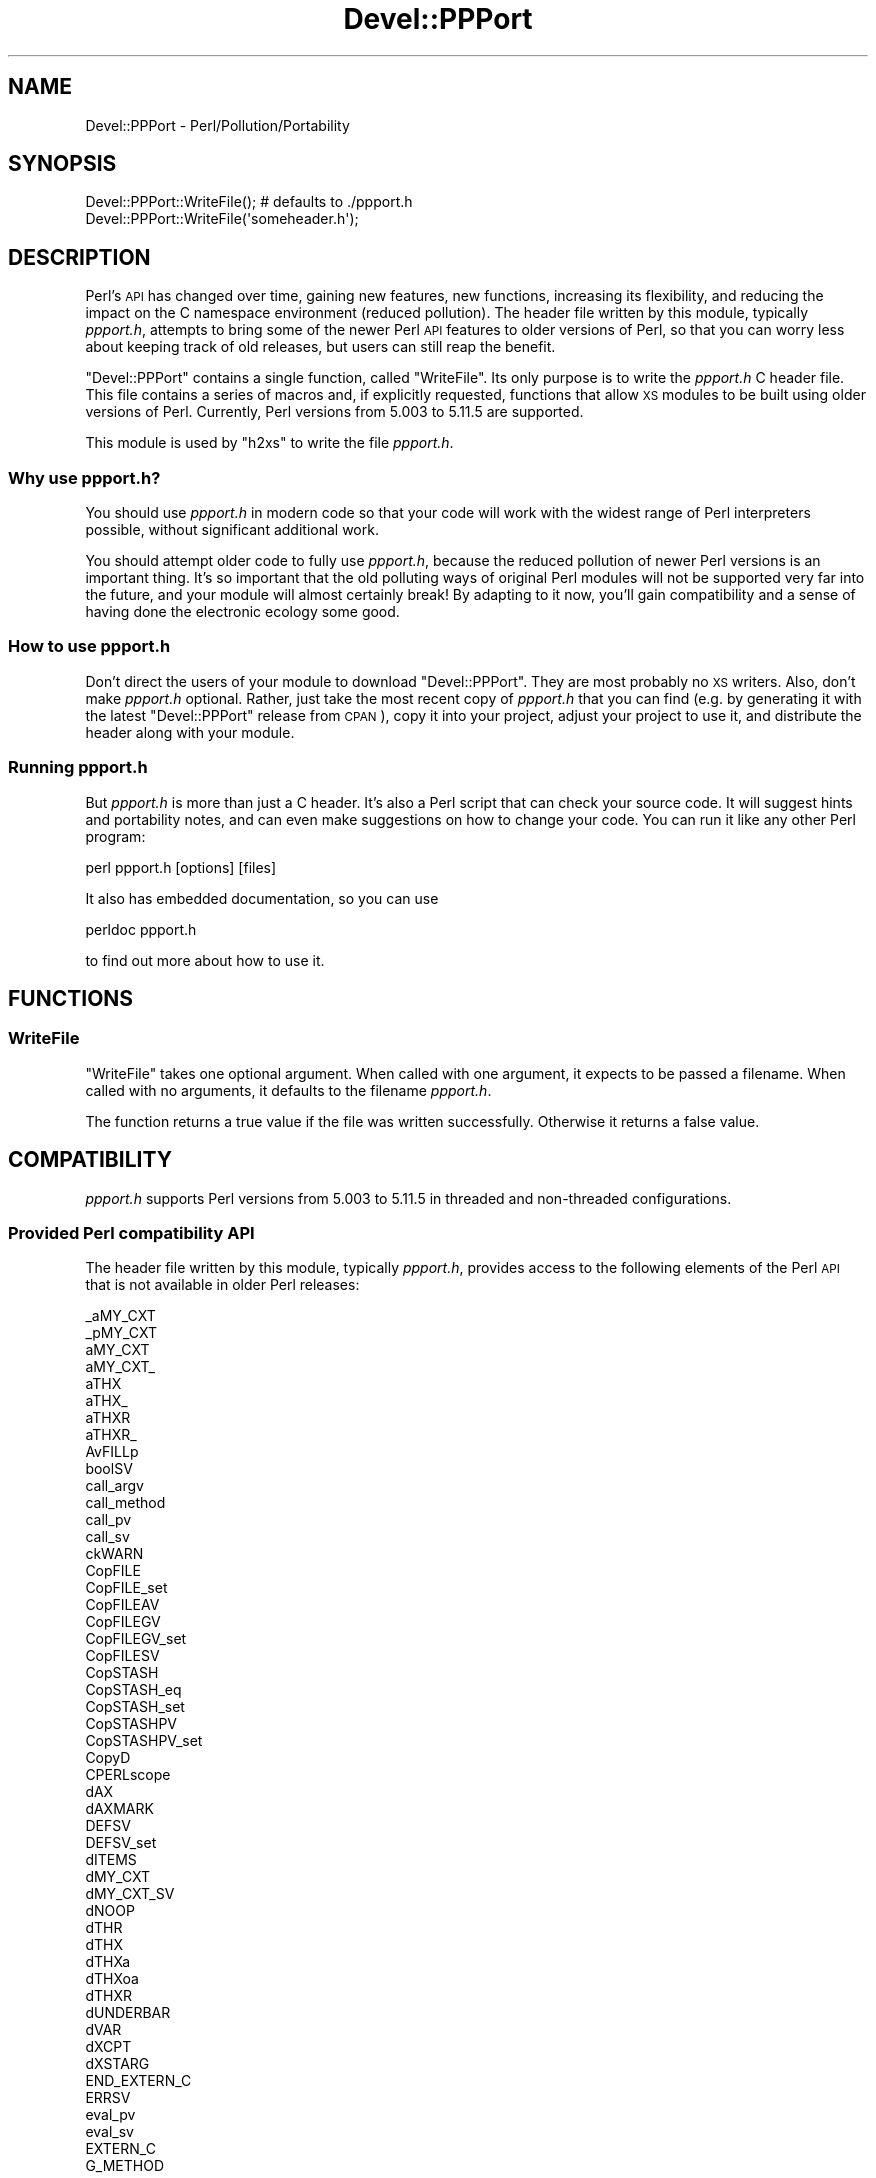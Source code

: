 .\" Automatically generated by Pod::Man 2.27 (Pod::Simple 3.28)
.\"
.\" Standard preamble:
.\" ========================================================================
.de Sp \" Vertical space (when we can't use .PP)
.if t .sp .5v
.if n .sp
..
.de Vb \" Begin verbatim text
.ft CW
.nf
.ne \\$1
..
.de Ve \" End verbatim text
.ft R
.fi
..
.\" Set up some character translations and predefined strings.  \*(-- will
.\" give an unbreakable dash, \*(PI will give pi, \*(L" will give a left
.\" double quote, and \*(R" will give a right double quote.  \*(C+ will
.\" give a nicer C++.  Capital omega is used to do unbreakable dashes and
.\" therefore won't be available.  \*(C` and \*(C' expand to `' in nroff,
.\" nothing in troff, for use with C<>.
.tr \(*W-
.ds C+ C\v'-.1v'\h'-1p'\s-2+\h'-1p'+\s0\v'.1v'\h'-1p'
.ie n \{\
.    ds -- \(*W-
.    ds PI pi
.    if (\n(.H=4u)&(1m=24u) .ds -- \(*W\h'-12u'\(*W\h'-12u'-\" diablo 10 pitch
.    if (\n(.H=4u)&(1m=20u) .ds -- \(*W\h'-12u'\(*W\h'-8u'-\"  diablo 12 pitch
.    ds L" ""
.    ds R" ""
.    ds C` ""
.    ds C' ""
'br\}
.el\{\
.    ds -- \|\(em\|
.    ds PI \(*p
.    ds L" ``
.    ds R" ''
.    ds C`
.    ds C'
'br\}
.\"
.\" Escape single quotes in literal strings from groff's Unicode transform.
.ie \n(.g .ds Aq \(aq
.el       .ds Aq '
.\"
.\" If the F register is turned on, we'll generate index entries on stderr for
.\" titles (.TH), headers (.SH), subsections (.SS), items (.Ip), and index
.\" entries marked with X<> in POD.  Of course, you'll have to process the
.\" output yourself in some meaningful fashion.
.\"
.\" Avoid warning from groff about undefined register 'F'.
.de IX
..
.nr rF 0
.if \n(.g .if rF .nr rF 1
.if (\n(rF:(\n(.g==0)) \{
.    if \nF \{
.        de IX
.        tm Index:\\$1\t\\n%\t"\\$2"
..
.        if !\nF==2 \{
.            nr % 0
.            nr F 2
.        \}
.    \}
.\}
.rr rF
.\"
.\" Accent mark definitions (@(#)ms.acc 1.5 88/02/08 SMI; from UCB 4.2).
.\" Fear.  Run.  Save yourself.  No user-serviceable parts.
.    \" fudge factors for nroff and troff
.if n \{\
.    ds #H 0
.    ds #V .8m
.    ds #F .3m
.    ds #[ \f1
.    ds #] \fP
.\}
.if t \{\
.    ds #H ((1u-(\\\\n(.fu%2u))*.13m)
.    ds #V .6m
.    ds #F 0
.    ds #[ \&
.    ds #] \&
.\}
.    \" simple accents for nroff and troff
.if n \{\
.    ds ' \&
.    ds ` \&
.    ds ^ \&
.    ds , \&
.    ds ~ ~
.    ds /
.\}
.if t \{\
.    ds ' \\k:\h'-(\\n(.wu*8/10-\*(#H)'\'\h"|\\n:u"
.    ds ` \\k:\h'-(\\n(.wu*8/10-\*(#H)'\`\h'|\\n:u'
.    ds ^ \\k:\h'-(\\n(.wu*10/11-\*(#H)'^\h'|\\n:u'
.    ds , \\k:\h'-(\\n(.wu*8/10)',\h'|\\n:u'
.    ds ~ \\k:\h'-(\\n(.wu-\*(#H-.1m)'~\h'|\\n:u'
.    ds / \\k:\h'-(\\n(.wu*8/10-\*(#H)'\z\(sl\h'|\\n:u'
.\}
.    \" troff and (daisy-wheel) nroff accents
.ds : \\k:\h'-(\\n(.wu*8/10-\*(#H+.1m+\*(#F)'\v'-\*(#V'\z.\h'.2m+\*(#F'.\h'|\\n:u'\v'\*(#V'
.ds 8 \h'\*(#H'\(*b\h'-\*(#H'
.ds o \\k:\h'-(\\n(.wu+\w'\(de'u-\*(#H)/2u'\v'-.3n'\*(#[\z\(de\v'.3n'\h'|\\n:u'\*(#]
.ds d- \h'\*(#H'\(pd\h'-\w'~'u'\v'-.25m'\f2\(hy\fP\v'.25m'\h'-\*(#H'
.ds D- D\\k:\h'-\w'D'u'\v'-.11m'\z\(hy\v'.11m'\h'|\\n:u'
.ds th \*(#[\v'.3m'\s+1I\s-1\v'-.3m'\h'-(\w'I'u*2/3)'\s-1o\s+1\*(#]
.ds Th \*(#[\s+2I\s-2\h'-\w'I'u*3/5'\v'-.3m'o\v'.3m'\*(#]
.ds ae a\h'-(\w'a'u*4/10)'e
.ds Ae A\h'-(\w'A'u*4/10)'E
.    \" corrections for vroff
.if v .ds ~ \\k:\h'-(\\n(.wu*9/10-\*(#H)'\s-2\u~\d\s+2\h'|\\n:u'
.if v .ds ^ \\k:\h'-(\\n(.wu*10/11-\*(#H)'\v'-.4m'^\v'.4m'\h'|\\n:u'
.    \" for low resolution devices (crt and lpr)
.if \n(.H>23 .if \n(.V>19 \
\{\
.    ds : e
.    ds 8 ss
.    ds o a
.    ds d- d\h'-1'\(ga
.    ds D- D\h'-1'\(hy
.    ds th \o'bp'
.    ds Th \o'LP'
.    ds ae ae
.    ds Ae AE
.\}
.rm #[ #] #H #V #F C
.\" ========================================================================
.\"
.IX Title "Devel::PPPort 3pm"
.TH Devel::PPPort 3pm "2021-07-16" "perl v5.18.4" "Perl Programmers Reference Guide"
.\" For nroff, turn off justification.  Always turn off hyphenation; it makes
.\" way too many mistakes in technical documents.
.if n .ad l
.nh
.SH "NAME"
Devel::PPPort \- Perl/Pollution/Portability
.SH "SYNOPSIS"
.IX Header "SYNOPSIS"
.Vb 2
\&    Devel::PPPort::WriteFile();   # defaults to ./ppport.h
\&    Devel::PPPort::WriteFile(\*(Aqsomeheader.h\*(Aq);
.Ve
.SH "DESCRIPTION"
.IX Header "DESCRIPTION"
Perl's \s-1API\s0 has changed over time, gaining new features, new functions,
increasing its flexibility, and reducing the impact on the C namespace
environment (reduced pollution). The header file written by this module,
typically \fIppport.h\fR, attempts to bring some of the newer Perl \s-1API\s0
features to older versions of Perl, so that you can worry less about
keeping track of old releases, but users can still reap the benefit.
.PP
\&\f(CW\*(C`Devel::PPPort\*(C'\fR contains a single function, called \f(CW\*(C`WriteFile\*(C'\fR. Its
only purpose is to write the \fIppport.h\fR C header file. This file
contains a series of macros and, if explicitly requested, functions that
allow \s-1XS\s0 modules to be built using older versions of Perl. Currently,
Perl versions from 5.003 to 5.11.5 are supported.
.PP
This module is used by \f(CW\*(C`h2xs\*(C'\fR to write the file \fIppport.h\fR.
.SS "Why use ppport.h?"
.IX Subsection "Why use ppport.h?"
You should use \fIppport.h\fR in modern code so that your code will work
with the widest range of Perl interpreters possible, without significant
additional work.
.PP
You should attempt older code to fully use \fIppport.h\fR, because the
reduced pollution of newer Perl versions is an important thing. It's so
important that the old polluting ways of original Perl modules will not be
supported very far into the future, and your module will almost certainly
break! By adapting to it now, you'll gain compatibility and a sense of
having done the electronic ecology some good.
.SS "How to use ppport.h"
.IX Subsection "How to use ppport.h"
Don't direct the users of your module to download \f(CW\*(C`Devel::PPPort\*(C'\fR.
They are most probably no \s-1XS\s0 writers. Also, don't make \fIppport.h\fR
optional. Rather, just take the most recent copy of \fIppport.h\fR that
you can find (e.g. by generating it with the latest \f(CW\*(C`Devel::PPPort\*(C'\fR
release from \s-1CPAN\s0), copy it into your project, adjust your project to
use it, and distribute the header along with your module.
.SS "Running ppport.h"
.IX Subsection "Running ppport.h"
But \fIppport.h\fR is more than just a C header. It's also a Perl script
that can check your source code. It will suggest hints and portability
notes, and can even make suggestions on how to change your code. You
can run it like any other Perl program:
.PP
.Vb 1
\&    perl ppport.h [options] [files]
.Ve
.PP
It also has embedded documentation, so you can use
.PP
.Vb 1
\&    perldoc ppport.h
.Ve
.PP
to find out more about how to use it.
.SH "FUNCTIONS"
.IX Header "FUNCTIONS"
.SS "WriteFile"
.IX Subsection "WriteFile"
\&\f(CW\*(C`WriteFile\*(C'\fR takes one optional argument. When called with one
argument, it expects to be passed a filename. When called with
no arguments, it defaults to the filename \fIppport.h\fR.
.PP
The function returns a true value if the file was written successfully.
Otherwise it returns a false value.
.SH "COMPATIBILITY"
.IX Header "COMPATIBILITY"
\&\fIppport.h\fR supports Perl versions from 5.003 to 5.11.5
in threaded and non-threaded configurations.
.SS "Provided Perl compatibility \s-1API\s0"
.IX Subsection "Provided Perl compatibility API"
The header file written by this module, typically \fIppport.h\fR, provides
access to the following elements of the Perl \s-1API\s0 that is not available
in older Perl releases:
.PP
.Vb 10
\&    _aMY_CXT
\&    _pMY_CXT
\&    aMY_CXT
\&    aMY_CXT_
\&    aTHX
\&    aTHX_
\&    aTHXR
\&    aTHXR_
\&    AvFILLp
\&    boolSV
\&    call_argv
\&    call_method
\&    call_pv
\&    call_sv
\&    ckWARN
\&    CopFILE
\&    CopFILE_set
\&    CopFILEAV
\&    CopFILEGV
\&    CopFILEGV_set
\&    CopFILESV
\&    CopSTASH
\&    CopSTASH_eq
\&    CopSTASH_set
\&    CopSTASHPV
\&    CopSTASHPV_set
\&    CopyD
\&    CPERLscope
\&    dAX
\&    dAXMARK
\&    DEFSV
\&    DEFSV_set
\&    dITEMS
\&    dMY_CXT
\&    dMY_CXT_SV
\&    dNOOP
\&    dTHR
\&    dTHX
\&    dTHXa
\&    dTHXoa
\&    dTHXR
\&    dUNDERBAR
\&    dVAR
\&    dXCPT
\&    dXSTARG
\&    END_EXTERN_C
\&    ERRSV
\&    eval_pv
\&    eval_sv
\&    EXTERN_C
\&    G_METHOD
\&    get_av
\&    get_cv
\&    get_cvn_flags
\&    get_cvs
\&    get_hv
\&    get_sv
\&    grok_bin
\&    grok_hex
\&    grok_number
\&    GROK_NUMERIC_RADIX
\&    grok_numeric_radix
\&    grok_oct
\&    gv_fetchpvn_flags
\&    gv_fetchpvs
\&    gv_fetchsv
\&    gv_stashpvn
\&    gv_stashpvs
\&    GvSVn
\&    hv_fetchs
\&    hv_stores
\&    HvNAME_get
\&    HvNAMELEN_get
\&    IN_LOCALE
\&    IN_LOCALE_COMPILETIME
\&    IN_LOCALE_RUNTIME
\&    IN_PERL_COMPILETIME
\&    INT2PTR
\&    IS_NUMBER_GREATER_THAN_UV_MAX
\&    IS_NUMBER_IN_UV
\&    IS_NUMBER_INFINITY
\&    IS_NUMBER_NAN
\&    IS_NUMBER_NEG
\&    IS_NUMBER_NOT_INT
\&    isALNUMC
\&    isASCII
\&    isBLANK
\&    isCNTRL
\&    isGRAPH
\&    isGV_with_GP
\&    isPRINT
\&    isPSXSPC
\&    isPUNCT
\&    isXDIGIT
\&    IVdf
\&    IVSIZE
\&    IVTYPE
\&    load_module
\&    memEQ
\&    memEQs
\&    memNE
\&    memNEs
\&    MoveD
\&    mPUSHi
\&    mPUSHn
\&    mPUSHp
\&    mPUSHs
\&    mPUSHu
\&    mXPUSHi
\&    mXPUSHn
\&    mXPUSHp
\&    mXPUSHs
\&    mXPUSHu
\&    MY_CXT
\&    MY_CXT_CLONE
\&    MY_CXT_INIT
\&    my_snprintf
\&    my_sprintf
\&    my_strlcat
\&    my_strlcpy
\&    newCONSTSUB
\&    newRV_inc
\&    newRV_noinc
\&    newSV_type
\&    newSVpvn
\&    newSVpvn_flags
\&    newSVpvn_share
\&    newSVpvn_utf8
\&    newSVpvs
\&    newSVpvs_flags
\&    newSVpvs_share
\&    newSVuv
\&    Newx
\&    Newxc
\&    Newxz
\&    NOOP
\&    NUM2PTR
\&    NVef
\&    NVff
\&    NVgf
\&    NVTYPE
\&    packWARN
\&    PERL_ABS
\&    PERL_BCDVERSION
\&    PERL_GCC_BRACE_GROUPS_FORBIDDEN
\&    PERL_HASH
\&    PERL_INT_MAX
\&    PERL_INT_MIN
\&    PERL_LONG_MAX
\&    PERL_LONG_MIN
\&    PERL_MAGIC_arylen
\&    PERL_MAGIC_backref
\&    PERL_MAGIC_bm
\&    PERL_MAGIC_collxfrm
\&    PERL_MAGIC_dbfile
\&    PERL_MAGIC_dbline
\&    PERL_MAGIC_defelem
\&    PERL_MAGIC_env
\&    PERL_MAGIC_envelem
\&    PERL_MAGIC_ext
\&    PERL_MAGIC_fm
\&    PERL_MAGIC_glob
\&    PERL_MAGIC_isa
\&    PERL_MAGIC_isaelem
\&    PERL_MAGIC_mutex
\&    PERL_MAGIC_nkeys
\&    PERL_MAGIC_overload
\&    PERL_MAGIC_overload_elem
\&    PERL_MAGIC_overload_table
\&    PERL_MAGIC_pos
\&    PERL_MAGIC_qr
\&    PERL_MAGIC_regdata
\&    PERL_MAGIC_regdatum
\&    PERL_MAGIC_regex_global
\&    PERL_MAGIC_shared
\&    PERL_MAGIC_shared_scalar
\&    PERL_MAGIC_sig
\&    PERL_MAGIC_sigelem
\&    PERL_MAGIC_substr
\&    PERL_MAGIC_sv
\&    PERL_MAGIC_taint
\&    PERL_MAGIC_tied
\&    PERL_MAGIC_tiedelem
\&    PERL_MAGIC_tiedscalar
\&    PERL_MAGIC_utf8
\&    PERL_MAGIC_uvar
\&    PERL_MAGIC_uvar_elem
\&    PERL_MAGIC_vec
\&    PERL_MAGIC_vstring
\&    PERL_PV_ESCAPE_ALL
\&    PERL_PV_ESCAPE_FIRSTCHAR
\&    PERL_PV_ESCAPE_NOBACKSLASH
\&    PERL_PV_ESCAPE_NOCLEAR
\&    PERL_PV_ESCAPE_QUOTE
\&    PERL_PV_ESCAPE_RE
\&    PERL_PV_ESCAPE_UNI
\&    PERL_PV_ESCAPE_UNI_DETECT
\&    PERL_PV_PRETTY_DUMP
\&    PERL_PV_PRETTY_ELLIPSES
\&    PERL_PV_PRETTY_LTGT
\&    PERL_PV_PRETTY_NOCLEAR
\&    PERL_PV_PRETTY_QUOTE
\&    PERL_PV_PRETTY_REGPROP
\&    PERL_QUAD_MAX
\&    PERL_QUAD_MIN
\&    PERL_REVISION
\&    PERL_SCAN_ALLOW_UNDERSCORES
\&    PERL_SCAN_DISALLOW_PREFIX
\&    PERL_SCAN_GREATER_THAN_UV_MAX
\&    PERL_SCAN_SILENT_ILLDIGIT
\&    PERL_SHORT_MAX
\&    PERL_SHORT_MIN
\&    PERL_SIGNALS_UNSAFE_FLAG
\&    PERL_SUBVERSION
\&    PERL_UCHAR_MAX
\&    PERL_UCHAR_MIN
\&    PERL_UINT_MAX
\&    PERL_UINT_MIN
\&    PERL_ULONG_MAX
\&    PERL_ULONG_MIN
\&    PERL_UNUSED_ARG
\&    PERL_UNUSED_CONTEXT
\&    PERL_UNUSED_DECL
\&    PERL_UNUSED_VAR
\&    PERL_UQUAD_MAX
\&    PERL_UQUAD_MIN
\&    PERL_USE_GCC_BRACE_GROUPS
\&    PERL_USHORT_MAX
\&    PERL_USHORT_MIN
\&    PERL_VERSION
\&    Perl_warner
\&    Perl_warner_nocontext
\&    PERLIO_FUNCS_CAST
\&    PERLIO_FUNCS_DECL
\&    PL_bufend
\&    PL_bufptr
\&    PL_compiling
\&    PL_copline
\&    PL_curcop
\&    PL_curstash
\&    PL_DBsignal
\&    PL_DBsingle
\&    PL_DBsub
\&    PL_DBtrace
\&    PL_debstash
\&    PL_defgv
\&    PL_diehook
\&    PL_dirty
\&    PL_dowarn
\&    PL_errgv
\&    PL_error_count
\&    PL_expect
\&    PL_hexdigit
\&    PL_hints
\&    PL_in_my
\&    PL_in_my_stash
\&    PL_laststatval
\&    PL_lex_state
\&    PL_lex_stuff
\&    PL_linestr
\&    PL_na
\&    PL_no_modify
\&    PL_parser
\&    PL_perl_destruct_level
\&    PL_perldb
\&    PL_ppaddr
\&    PL_rsfp
\&    PL_rsfp_filters
\&    PL_signals
\&    PL_stack_base
\&    PL_stack_sp
\&    PL_statcache
\&    PL_stdingv
\&    PL_Sv
\&    PL_sv_arenaroot
\&    PL_sv_no
\&    PL_sv_undef
\&    PL_sv_yes
\&    PL_tainted
\&    PL_tainting
\&    PL_tokenbuf
\&    pMY_CXT
\&    pMY_CXT_
\&    Poison
\&    PoisonFree
\&    PoisonNew
\&    PoisonWith
\&    pTHX
\&    pTHX_
\&    PTR2IV
\&    PTR2nat
\&    PTR2NV
\&    PTR2ul
\&    PTR2UV
\&    PTRV
\&    PUSHmortal
\&    PUSHu
\&    pv_display
\&    pv_escape
\&    pv_pretty
\&    SAVE_DEFSV
\&    START_EXTERN_C
\&    START_MY_CXT
\&    STMT_END
\&    STMT_START
\&    STR_WITH_LEN
\&    sv_2pv_flags
\&    sv_2pv_nolen
\&    sv_2pvbyte
\&    sv_2pvbyte_nolen
\&    sv_2uv
\&    sv_catpv_mg
\&    sv_catpvf_mg
\&    sv_catpvf_mg_nocontext
\&    sv_catpvn_mg
\&    sv_catpvn_nomg
\&    sv_catpvs
\&    sv_catsv_mg
\&    sv_catsv_nomg
\&    SV_CONST_RETURN
\&    SV_COW_DROP_PV
\&    SV_COW_SHARED_HASH_KEYS
\&    SV_GMAGIC
\&    SV_HAS_TRAILING_NUL
\&    SV_IMMEDIATE_UNREF
\&    sv_magic_portable
\&    SV_MUTABLE_RETURN
\&    SV_NOSTEAL
\&    sv_pvn_force_flags
\&    sv_pvn_nomg
\&    sv_setiv_mg
\&    sv_setnv_mg
\&    sv_setpv_mg
\&    sv_setpvf_mg
\&    sv_setpvf_mg_nocontext
\&    sv_setpvn_mg
\&    sv_setpvs
\&    sv_setsv_mg
\&    sv_setsv_nomg
\&    sv_setuv
\&    sv_setuv_mg
\&    SV_SMAGIC
\&    sv_usepvn_mg
\&    SV_UTF8_NO_ENCODING
\&    sv_uv
\&    sv_vcatpvf
\&    sv_vcatpvf_mg
\&    sv_vsetpvf
\&    sv_vsetpvf_mg
\&    SVf
\&    SVf_UTF8
\&    SVfARG
\&    SvGETMAGIC
\&    SvIV_nomg
\&    SvMAGIC_set
\&    SvPV_const
\&    SvPV_flags
\&    SvPV_flags_const
\&    SvPV_flags_const_nolen
\&    SvPV_flags_mutable
\&    SvPV_force
\&    SvPV_force_flags
\&    SvPV_force_flags_mutable
\&    SvPV_force_flags_nolen
\&    SvPV_force_mutable
\&    SvPV_force_nolen
\&    SvPV_force_nomg
\&    SvPV_force_nomg_nolen
\&    SvPV_mutable
\&    SvPV_nolen
\&    SvPV_nolen_const
\&    SvPV_nomg
\&    SvPV_nomg_const
\&    SvPV_nomg_const_nolen
\&    SvPV_renew
\&    SvPVbyte
\&    SvPVX_const
\&    SvPVX_mutable
\&    SvREFCNT_inc
\&    SvREFCNT_inc_NN
\&    SvREFCNT_inc_simple
\&    SvREFCNT_inc_simple_NN
\&    SvREFCNT_inc_simple_void
\&    SvREFCNT_inc_simple_void_NN
\&    SvREFCNT_inc_void
\&    SvREFCNT_inc_void_NN
\&    SvRV_set
\&    SvSHARED_HASH
\&    SvSTASH_set
\&    SvUOK
\&    SvUV
\&    SvUV_nomg
\&    SvUV_set
\&    SvUVX
\&    SvUVx
\&    SvUVXx
\&    SvVSTRING_mg
\&    UNDERBAR
\&    UTF8_MAXBYTES
\&    UVof
\&    UVSIZE
\&    UVTYPE
\&    UVuf
\&    UVXf
\&    UVxf
\&    vload_module
\&    vnewSVpvf
\&    WARN_ALL
\&    WARN_AMBIGUOUS
\&    WARN_ASSERTIONS
\&    WARN_BAREWORD
\&    WARN_CLOSED
\&    WARN_CLOSURE
\&    WARN_DEBUGGING
\&    WARN_DEPRECATED
\&    WARN_DIGIT
\&    WARN_EXEC
\&    WARN_EXITING
\&    WARN_GLOB
\&    WARN_INPLACE
\&    WARN_INTERNAL
\&    WARN_IO
\&    WARN_LAYER
\&    WARN_MALLOC
\&    WARN_MISC
\&    WARN_NEWLINE
\&    WARN_NUMERIC
\&    WARN_ONCE
\&    WARN_OVERFLOW
\&    WARN_PACK
\&    WARN_PARENTHESIS
\&    WARN_PIPE
\&    WARN_PORTABLE
\&    WARN_PRECEDENCE
\&    WARN_PRINTF
\&    WARN_PROTOTYPE
\&    WARN_QW
\&    WARN_RECURSION
\&    WARN_REDEFINE
\&    WARN_REGEXP
\&    WARN_RESERVED
\&    WARN_SEMICOLON
\&    WARN_SEVERE
\&    WARN_SIGNAL
\&    WARN_SUBSTR
\&    WARN_SYNTAX
\&    WARN_TAINT
\&    WARN_THREADS
\&    WARN_UNINITIALIZED
\&    WARN_UNOPENED
\&    WARN_UNPACK
\&    WARN_UNTIE
\&    WARN_UTF8
\&    WARN_VOID
\&    warner
\&    XCPT_CATCH
\&    XCPT_RETHROW
\&    XCPT_TRY_END
\&    XCPT_TRY_START
\&    XPUSHmortal
\&    XPUSHu
\&    XSprePUSH
\&    XSPROTO
\&    XSRETURN
\&    XSRETURN_UV
\&    XST_mUV
\&    ZeroD
.Ve
.SS "Perl \s-1API\s0 not supported by ppport.h"
.IX Subsection "Perl API not supported by ppport.h"
There is still a big part of the \s-1API\s0 not supported by \fIppport.h\fR.
Either because it doesn't make sense to back-port that part of the \s-1API,\s0
or simply because it hasn't been implemented yet. Patches welcome!
.PP
Here's a list of the currently unsupported \s-1API,\s0 and also the version of
Perl below which it is unsupported:
.IP "perl 5.14.0" 4
.IX Item "perl 5.14.0"
.Vb 10
\&  BhkDISABLE
\&  BhkENABLE
\&  BhkENTRY_set
\&  MULTICALL
\&  PERL_SYS_TERM
\&  POP_MULTICALL
\&  PUSH_MULTICALL
\&  XopDISABLE
\&  XopENABLE
\&  XopENTRY
\&  XopENTRY_set
\&  cophh_new_empty
\&  my_lstat
\&  my_stat
\&  ref
\&  stashpv_hvname_match
.Ve
.IP "perl 5.13.10" 4
.IX Item "perl 5.13.10"
.Vb 3
\&  foldEQ_utf8_flags
\&  is_utf8_xidcont
\&  is_utf8_xidfirst
.Ve
.IP "perl 5.13.8" 4
.IX Item "perl 5.13.8"
.Vb 7
\&  foldEQ_latin1
\&  mg_findext
\&  parse_arithexpr
\&  parse_fullexpr
\&  parse_listexpr
\&  parse_termexpr
\&  sv_unmagicext
.Ve
.IP "perl 5.13.7" 4
.IX Item "perl 5.13.7"
.Vb 10
\&  HvENAME
\&  OP_CLASS
\&  SvPV_nomg_nolen
\&  XopFLAGS
\&  amagic_deref_call
\&  bytes_cmp_utf8
\&  cop_hints_2hv
\&  cop_hints_fetch_pv
\&  cop_hints_fetch_pvn
\&  cop_hints_fetch_pvs
\&  cop_hints_fetch_sv
\&  cophh_2hv
\&  cophh_copy
\&  cophh_delete_pv
\&  cophh_delete_pvn
\&  cophh_delete_pvs
\&  cophh_delete_sv
\&  cophh_fetch_pv
\&  cophh_fetch_pvn
\&  cophh_fetch_pvs
\&  cophh_fetch_sv
\&  cophh_free
\&  cophh_store_pv
\&  cophh_store_pvn
\&  cophh_store_pvs
\&  cophh_store_sv
\&  custom_op_register
\&  custom_op_xop
\&  newFOROP
\&  newWHILEOP
\&  op_lvalue
\&  op_scope
\&  parse_barestmt
\&  parse_block
\&  parse_label
.Ve
.IP "perl 5.13.6" 4
.IX Item "perl 5.13.6"
.Vb 10
\&  LINKLIST
\&  SvTRUE_nomg
\&  ck_entersub_args_list
\&  ck_entersub_args_proto
\&  ck_entersub_args_proto_or_list
\&  cv_get_call_checker
\&  cv_set_call_checker
\&  isWORDCHAR
\&  lex_stuff_pv
\&  mg_free_type
\&  newSVpv_share
\&  op_append_elem
\&  op_append_list
\&  op_contextualize
\&  op_linklist
\&  op_prepend_elem
\&  parse_stmtseq
\&  rv2cv_op_cv
\&  savesharedpvs
\&  savesharedsvpv
\&  sv_2bool_flags
\&  sv_catpv_flags
\&  sv_catpv_nomg
\&  sv_catpvs_flags
\&  sv_catpvs_mg
\&  sv_catpvs_nomg
\&  sv_cmp_flags
\&  sv_cmp_locale_flags
\&  sv_collxfrm_flags
\&  sv_eq_flags
\&  sv_setpvs_mg
\&  sv_setref_pvs
.Ve
.IP "perl 5.13.5" 4
.IX Item "perl 5.13.5"
.Vb 5
\&  PL_rpeepp
\&  caller_cx
\&  isOCTAL
\&  lex_stuff_pvs
\&  parse_fullstmt
.Ve
.IP "perl 5.13.4" 4
.IX Item "perl 5.13.4"
.Vb 1
\&  XS_APIVERSION_BOOTCHECK
.Ve
.IP "perl 5.13.3" 4
.IX Item "perl 5.13.3"
.Vb 2
\&  blockhook_register
\&  croak_no_modify
.Ve
.IP "perl 5.13.2" 4
.IX Item "perl 5.13.2"
.Vb 8
\&  SvNV_nomg
\&  find_rundefsv
\&  foldEQ
\&  foldEQ_locale
\&  foldEQ_utf8
\&  hv_fill
\&  sv_dec_nomg
\&  sv_inc_nomg
.Ve
.IP "perl 5.13.1" 4
.IX Item "perl 5.13.1"
.Vb 5
\&  croak_sv
\&  die_sv
\&  mess_sv
\&  sv_2nv_flags
\&  warn_sv
.Ve
.IP "perl 5.11.5" 4
.IX Item "perl 5.11.5"
.Vb 1
\&  sv_pos_u2b_flags
.Ve
.IP "perl 5.11.4" 4
.IX Item "perl 5.11.4"
.Vb 1
\&  prescan_version
.Ve
.IP "perl 5.11.2" 4
.IX Item "perl 5.11.2"
.Vb 10
\&  PL_keyword_plugin
\&  lex_bufutf8
\&  lex_discard_to
\&  lex_grow_linestr
\&  lex_next_chunk
\&  lex_peek_unichar
\&  lex_read_space
\&  lex_read_to
\&  lex_read_unichar
\&  lex_stuff_pvn
\&  lex_stuff_sv
\&  lex_unstuff
\&  pad_findmy
.Ve
.IP "perl 5.11.1" 4
.IX Item "perl 5.11.1"
.Vb 5
\&  ck_warner
\&  ck_warner_d
\&  is_utf8_perl_space
\&  is_utf8_perl_word
\&  is_utf8_posix_digit
.Ve
.IP "perl 5.11.0" 4
.IX Item "perl 5.11.0"
.Vb 10
\&  Gv_AMupdate
\&  PL_opfreehook
\&  SvOOK_offset
\&  av_iter_p
\&  fetch_cop_label
\&  gv_add_by_type
\&  gv_fetchmethod_flags
\&  is_ascii_string
\&  pregfree2
\&  save_adelete
\&  save_aelem_flags
\&  save_hdelete
\&  save_helem_flags
\&  sv_utf8_upgrade_flags_grow
.Ve
.IP "perl 5.10.1" 4
.IX Item "perl 5.10.1"
.Vb 10
\&  HeUTF8
\&  croak_xs_usage
\&  mro_get_from_name
\&  mro_get_private_data
\&  mro_register
\&  mro_set_mro
\&  mro_set_private_data
\&  save_hints
\&  save_padsv_and_mortalize
\&  save_pushi32ptr
\&  save_pushptr
\&  save_pushptrptr
\&  sv_insert_flags
.Ve
.IP "perl 5.10.0" 4
.IX Item "perl 5.10.0"
.Vb 6
\&  hv_common
\&  hv_common_key_len
\&  sv_destroyable
\&  sys_init
\&  sys_init3
\&  sys_term
.Ve
.IP "perl 5.9.5" 4
.IX Item "perl 5.9.5"
.Vb 10
\&  PL_parser
\&  Perl_signbit
\&  SvRX
\&  SvRXOK
\&  av_create_and_push
\&  av_create_and_unshift_one
\&  gv_fetchfile_flags
\&  lex_start
\&  mro_get_linear_isa
\&  mro_method_changed_in
\&  my_dirfd
\&  pregcomp
\&  ptr_table_clear
\&  ptr_table_fetch
\&  ptr_table_free
\&  ptr_table_new
\&  ptr_table_split
\&  ptr_table_store
\&  re_compile
\&  re_intuit_start
\&  reg_named_buff_all
\&  reg_named_buff_exists
\&  reg_named_buff_fetch
\&  reg_named_buff_firstkey
\&  reg_named_buff_nextkey
\&  reg_named_buff_scalar
\&  regfree_internal
\&  savesharedpvn
\&  scan_vstring
\&  upg_version
.Ve
.IP "perl 5.9.4" 4
.IX Item "perl 5.9.4"
.Vb 8
\&  PerlIO_context_layers
\&  gv_name_set
\&  hv_copy_hints_hv
\&  my_vsnprintf
\&  newXS_flags
\&  regclass_swash
\&  sv_does
\&  sv_usepvn_flags
.Ve
.IP "perl 5.9.3" 4
.IX Item "perl 5.9.3"
.Vb 10
\&  av_arylen_p
\&  ckwarn
\&  ckwarn_d
\&  csighandler
\&  dMULTICALL
\&  doref
\&  gv_const_sv
\&  hv_eiter_p
\&  hv_eiter_set
\&  hv_name_set
\&  hv_placeholders_get
\&  hv_placeholders_p
\&  hv_placeholders_set
\&  hv_riter_p
\&  hv_riter_set
\&  is_utf8_string_loclen
\&  newGIVENOP
\&  newSVhek
\&  newWHENOP
\&  savepvs
\&  sortsv_flags
\&  vverify
.Ve
.IP "perl 5.9.2" 4
.IX Item "perl 5.9.2"
.Vb 6
\&  SvPVbyte_force
\&  find_rundefsvoffset
\&  op_refcnt_lock
\&  op_refcnt_unlock
\&  savesvpv
\&  vnormal
.Ve
.IP "perl 5.9.1" 4
.IX Item "perl 5.9.1"
.Vb 5
\&  hv_clear_placeholders
\&  hv_scalar
\&  scan_version
\&  sv_2iv_flags
\&  sv_2uv_flags
.Ve
.IP "perl 5.9.0" 4
.IX Item "perl 5.9.0"
.Vb 5
\&  new_version
\&  save_set_svflags
\&  vcmp
\&  vnumify
\&  vstringify
.Ve
.IP "perl 5.8.3" 4
.IX Item "perl 5.8.3"
.Vb 2
\&  SvIsCOW
\&  SvIsCOW_shared_hash
.Ve
.IP "perl 5.8.1" 4
.IX Item "perl 5.8.1"
.Vb 10
\&  SvVOK
\&  doing_taint
\&  find_runcv
\&  is_utf8_string_loc
\&  packlist
\&  save_bool
\&  savestack_grow_cnt
\&  seed
\&  sv_cat_decode
\&  sv_compile_2op
\&  sv_setpviv
\&  sv_setpviv_mg
\&  unpackstring
.Ve
.IP "perl 5.8.0" 4
.IX Item "perl 5.8.0"
.Vb 4
\&  hv_iternext_flags
\&  hv_store_flags
\&  is_utf8_idcont
\&  nothreadhook
.Ve
.IP "perl 5.7.3" 4
.IX Item "perl 5.7.3"
.Vb 10
\&  OP_DESC
\&  OP_NAME
\&  PL_peepp
\&  PerlIO_clearerr
\&  PerlIO_close
\&  PerlIO_eof
\&  PerlIO_error
\&  PerlIO_fileno
\&  PerlIO_fill
\&  PerlIO_flush
\&  PerlIO_get_base
\&  PerlIO_get_bufsiz
\&  PerlIO_get_cnt
\&  PerlIO_get_ptr
\&  PerlIO_read
\&  PerlIO_seek
\&  PerlIO_set_cnt
\&  PerlIO_set_ptrcnt
\&  PerlIO_setlinebuf
\&  PerlIO_stderr
\&  PerlIO_stdin
\&  PerlIO_stdout
\&  PerlIO_tell
\&  PerlIO_unread
\&  PerlIO_write
\&  SvLOCK
\&  SvSHARE
\&  SvUNLOCK
\&  atfork_lock
\&  atfork_unlock
\&  custom_op_desc
\&  custom_op_name
\&  deb
\&  debstack
\&  debstackptrs
\&  gv_fetchmeth_autoload
\&  ibcmp_utf8
\&  my_fork
\&  my_socketpair
\&  pack_cat
\&  perl_destruct
\&  pv_uni_display
\&  save_shared_pvref
\&  savesharedpv
\&  sortsv
\&  sv_copypv
\&  sv_magicext
\&  sv_nolocking
\&  sv_nosharing
\&  sv_recode_to_utf8
\&  sv_uni_display
\&  to_uni_fold
\&  to_uni_lower
\&  to_uni_title
\&  to_uni_upper
\&  to_utf8_case
\&  to_utf8_fold
\&  to_utf8_lower
\&  to_utf8_title
\&  to_utf8_upper
\&  unpack_str
\&  uvchr_to_utf8_flags
\&  uvuni_to_utf8_flags
\&  vdeb
.Ve
.IP "perl 5.7.2" 4
.IX Item "perl 5.7.2"
.Vb 10
\&  calloc
\&  getcwd_sv
\&  init_tm
\&  malloc
\&  mfree
\&  mini_mktime
\&  my_atof2
\&  my_strftime
\&  op_null
\&  realloc
\&  sv_catpvn_flags
\&  sv_catsv_flags
\&  sv_setsv_flags
\&  sv_utf8_upgrade_flags
\&  sv_utf8_upgrade_nomg
\&  swash_fetch
.Ve
.IP "perl 5.7.1" 4
.IX Item "perl 5.7.1"
.Vb 10
\&  POPpbytex
\&  bytes_from_utf8
\&  despatch_signals
\&  do_openn
\&  gv_handler
\&  is_lvalue_sub
\&  my_popen_list
\&  save_mortalizesv
\&  scan_num
\&  sv_force_normal_flags
\&  sv_setref_uv
\&  sv_unref_flags
\&  sv_utf8_upgrade
\&  utf8_length
\&  utf8_to_uvchr
\&  utf8_to_uvuni
\&  utf8n_to_uvuni
\&  uvuni_to_utf8
.Ve
.IP "perl 5.6.1" 4
.IX Item "perl 5.6.1"
.Vb 10
\&  SvGAMAGIC
\&  apply_attrs_string
\&  bytes_to_utf8
\&  gv_efullname4
\&  gv_fullname4
\&  is_utf8_string
\&  save_generic_pvref
\&  utf16_to_utf8
\&  utf16_to_utf8_reversed
\&  utf8_to_bytes
.Ve
.IP "perl 5.6.0" 4
.IX Item "perl 5.6.0"
.Vb 10
\&  PERL_SYS_INIT3
\&  SvIOK_UV
\&  SvIOK_notUV
\&  SvIOK_only_UV
\&  SvPOK_only_UTF8
\&  SvPVbyte_nolen
\&  SvPVbytex
\&  SvPVbytex_force
\&  SvPVutf8
\&  SvPVutf8_force
\&  SvPVutf8_nolen
\&  SvPVutf8x
\&  SvPVutf8x_force
\&  SvUOK
\&  SvUTF8
\&  SvUTF8_off
\&  SvUTF8_on
\&  av_delete
\&  av_exists
\&  call_atexit
\&  cast_i32
\&  cast_iv
\&  cast_ulong
\&  cast_uv
\&  do_gv_dump
\&  do_gvgv_dump
\&  do_hv_dump
\&  do_magic_dump
\&  do_op_dump
\&  do_open9
\&  do_pmop_dump
\&  do_sv_dump
\&  dump_all
\&  dump_eval
\&  dump_form
\&  dump_indent
\&  dump_packsubs
\&  dump_sub
\&  dump_vindent
\&  get_context
\&  get_ppaddr
\&  gv_dump
\&  init_i18nl10n
\&  init_i18nl14n
\&  is_uni_alnum
\&  is_uni_alnum_lc
\&  is_uni_alpha
\&  is_uni_alpha_lc
\&  is_uni_ascii
\&  is_uni_ascii_lc
\&  is_uni_cntrl
\&  is_uni_cntrl_lc
\&  is_uni_digit
\&  is_uni_digit_lc
\&  is_uni_graph
\&  is_uni_graph_lc
\&  is_uni_idfirst
\&  is_uni_idfirst_lc
\&  is_uni_lower
\&  is_uni_lower_lc
\&  is_uni_print
\&  is_uni_print_lc
\&  is_uni_punct
\&  is_uni_punct_lc
\&  is_uni_space
\&  is_uni_space_lc
\&  is_uni_upper
\&  is_uni_upper_lc
\&  is_uni_xdigit
\&  is_uni_xdigit_lc
\&  is_utf8_alnum
\&  is_utf8_alpha
\&  is_utf8_ascii
\&  is_utf8_char
\&  is_utf8_cntrl
\&  is_utf8_digit
\&  is_utf8_graph
\&  is_utf8_idfirst
\&  is_utf8_lower
\&  is_utf8_mark
\&  is_utf8_print
\&  is_utf8_punct
\&  is_utf8_space
\&  is_utf8_upper
\&  is_utf8_xdigit
\&  magic_dump
\&  mess
\&  my_atof
\&  my_fflush_all
\&  newANONATTRSUB
\&  newATTRSUB
\&  newXS
\&  newXSproto
\&  new_collate
\&  new_ctype
\&  new_numeric
\&  op_dump
\&  perl_parse
\&  pmop_dump
\&  re_intuit_string
\&  reginitcolors
\&  require_pv
\&  safesyscalloc
\&  safesysfree
\&  safesysmalloc
\&  safesysrealloc
\&  save_I8
\&  save_alloc
\&  save_destructor
\&  save_destructor_x
\&  save_re_context
\&  save_vptr
\&  scan_bin
\&  set_context
\&  set_numeric_local
\&  set_numeric_radix
\&  set_numeric_standard
\&  str_to_version
\&  sv_2pvutf8
\&  sv_2pvutf8_nolen
\&  sv_force_normal
\&  sv_len_utf8
\&  sv_pos_b2u
\&  sv_pos_u2b
\&  sv_pv
\&  sv_pvbyte
\&  sv_pvbyten
\&  sv_pvbyten_force
\&  sv_pvutf8
\&  sv_pvutf8n
\&  sv_pvutf8n_force
\&  sv_rvweaken
\&  sv_utf8_decode
\&  sv_utf8_downgrade
\&  sv_utf8_encode
\&  swash_init
\&  tmps_grow
\&  to_uni_lower_lc
\&  to_uni_title_lc
\&  to_uni_upper_lc
\&  utf8_distance
\&  utf8_hop
\&  vcroak
\&  vform
\&  vmess
\&  vwarn
\&  vwarner
.Ve
.IP "perl 5.005_03" 4
.IX Item "perl 5.005_03"
.Vb 3
\&  POPpx
\&  get_vtbl
\&  save_generic_svref
.Ve
.IP "perl 5.005" 4
.IX Item "perl 5.005"
.Vb 10
\&  PL_modglobal
\&  cx_dump
\&  debop
\&  debprofdump
\&  fbm_compile
\&  fbm_instr
\&  get_op_descs
\&  get_op_names
\&  init_stacks
\&  mg_length
\&  mg_size
\&  newHVhv
\&  new_stackinfo
\&  regdump
\&  regexec_flags
\&  regnext
\&  runops_debug
\&  runops_standard
\&  save_iv
\&  save_op
\&  screaminstr
\&  sv_iv
\&  sv_nv
\&  sv_peek
\&  sv_pvn
\&  sv_pvn_nomg
\&  sv_true
.Ve
.IP "perl 5.004_05" 4
.IX Item "perl 5.004_05"
.Vb 3
\&  do_binmode
\&  save_aelem
\&  save_helem
.Ve
.IP "perl 5.004" 4
.IX Item "perl 5.004"
.Vb 10
\&  GIMME_V
\&  G_VOID
\&  HEf_SVKEY
\&  HeHASH
\&  HeKEY
\&  HeKLEN
\&  HePV
\&  HeSVKEY
\&  HeSVKEY_force
\&  HeSVKEY_set
\&  HeVAL
\&  SvSetMagicSV
\&  SvSetMagicSV_nosteal
\&  SvSetSV_nosteal
\&  SvTAINTED
\&  SvTAINTED_off
\&  SvTAINTED_on
\&  block_gimme
\&  call_list
\&  cv_const_sv
\&  delimcpy
\&  do_open
\&  form
\&  gv_autoload4
\&  gv_efullname3
\&  gv_fetchmethod_autoload
\&  gv_fullname3
\&  hv_delayfree_ent
\&  hv_delete_ent
\&  hv_exists_ent
\&  hv_fetch_ent
\&  hv_free_ent
\&  hv_iterkeysv
\&  hv_ksplit
\&  hv_store_ent
\&  ibcmp_locale
\&  my_failure_exit
\&  my_memcmp
\&  my_pclose
\&  my_popen
\&  newSVpvf
\&  rsignal
\&  rsignal_state
\&  save_I16
\&  save_gp
\&  share_hek
\&  start_subparse
\&  sv_catpvf
\&  sv_catpvf_mg
\&  sv_cmp_locale
\&  sv_derived_from
\&  sv_gets
\&  sv_magic_portable
\&  sv_setpvf
\&  sv_setpvf_mg
\&  sv_taint
\&  sv_tainted
\&  sv_untaint
\&  sv_vcatpvf
\&  sv_vcatpvf_mg
\&  sv_vcatpvfn
\&  sv_vsetpvf
\&  sv_vsetpvf_mg
\&  sv_vsetpvfn
\&  unsharepvn
\&  vnewSVpvf
\&  warner
.Ve
.SH "BUGS"
.IX Header "BUGS"
If you find any bugs, \f(CW\*(C`Devel::PPPort\*(C'\fR doesn't seem to build on your
system or any of its tests fail, please use the \s-1CPAN\s0 Request Tracker
at <http://rt.cpan.org/> to create a ticket for the module.
.SH "AUTHORS"
.IX Header "AUTHORS"
.IP "\(bu" 2
Version 1.x of Devel::PPPort was written by Kenneth Albanowski.
.IP "\(bu" 2
Version 2.x was ported to the Perl core by Paul Marquess.
.IP "\(bu" 2
Version 3.x was ported back to \s-1CPAN\s0 by Marcus Holland-Moritz.
.SH "COPYRIGHT"
.IX Header "COPYRIGHT"
Version 3.x, Copyright (C) 2004\-2010, Marcus Holland-Moritz.
.PP
Version 2.x, Copyright (C) 2001, Paul Marquess.
.PP
Version 1.x, Copyright (C) 1999, Kenneth Albanowski.
.PP
This program is free software; you can redistribute it and/or
modify it under the same terms as Perl itself.
.SH "SEE ALSO"
.IX Header "SEE ALSO"
See h2xs, ppport.h.
